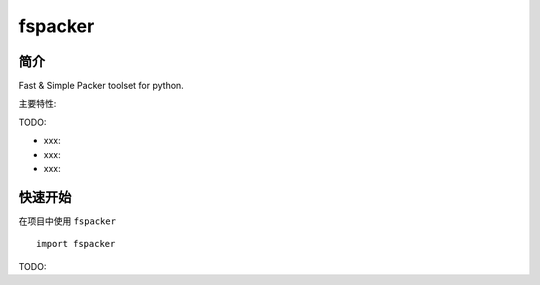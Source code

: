 fspacker
=================================

简介
------

Fast & Simple Packer toolset for python.

主要特性:

TODO:

-  xxx:
-  xxx:
-  xxx:

快速开始
----------

在项目中使用 ``fspacker`` ::

    import fspacker

TODO:
